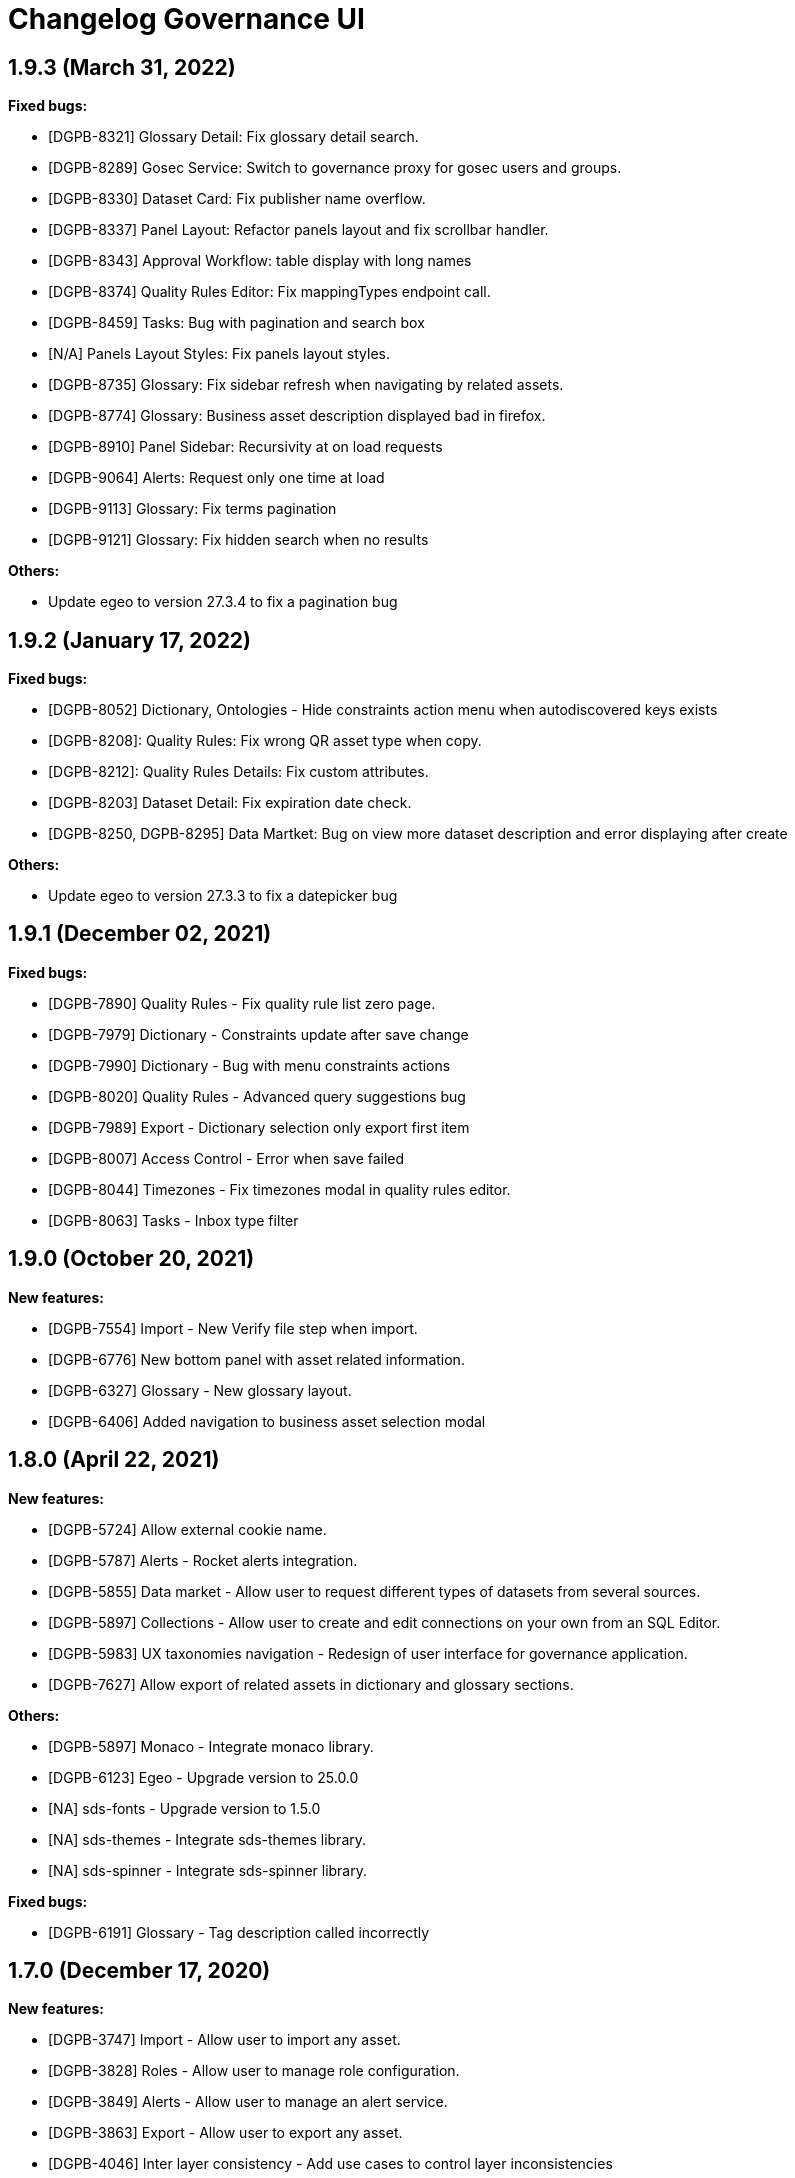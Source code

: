 = Changelog Governance UI

== 1.9.3 (March 31, 2022)

**Fixed bugs:**

* [DGPB-8321] Glossary Detail: Fix glossary detail search.
* [DGPB-8289] Gosec Service: Switch to governance proxy for gosec users and groups.
* [DGPB-8330] Dataset Card: Fix publisher name overflow.
* [DGPB-8337] Panel Layout: Refactor panels layout and fix scrollbar handler.
* [DGPB-8343] Approval Workflow: table display with long names
* [DGPB-8374] Quality Rules Editor: Fix mappingTypes endpoint call.
* [DGPB-8459] Tasks: Bug with pagination and search box
* [N/A] Panels Layout Styles: Fix panels layout styles.
* [DGPB-8735] Glossary: Fix sidebar refresh when navigating by related assets.
* [DGPB-8774] Glossary: Business asset description displayed bad in firefox.
* [DGPB-8910] Panel Sidebar: Recursivity at on load requests
* [DGPB-9064] Alerts: Request only one time at load
* [DGPB-9113] Glossary: Fix terms pagination
* [DGPB-9121] Glossary: Fix hidden search when no results

**Others:**

* Update egeo to version 27.3.4 to fix a pagination bug

== 1.9.2 (January 17, 2022)

**Fixed bugs:**

* [DGPB-8052] Dictionary, Ontologies - Hide constraints action menu when autodiscovered keys exists
* [DGPB-8208]: Quality Rules: Fix wrong QR asset type when copy.
* [DGPB-8212]: Quality Rules Details: Fix custom attributes.
* [DGPB-8203] Dataset Detail: Fix expiration date check.
* [DGPB-8250, DGPB-8295] Data Martket: Bug on view more dataset description and error displaying after create

**Others:**

* Update egeo to version 27.3.3 to fix a datepicker bug

== 1.9.1 (December 02, 2021)

**Fixed bugs:**

* [DGPB-7890] Quality Rules - Fix quality rule list zero page.
* [DGPB-7979] Dictionary - Constraints update after save change
* [DGPB-7990] Dictionary - Bug with menu constraints actions
* [DGPB-8020] Quality Rules - Advanced query suggestions bug
* [DGPB-7989] Export - Dictionary selection only export first item
* [DGPB-8007] Access Control - Error when save failed
* [DGPB-8044] Timezones - Fix timezones modal in quality rules editor.
* [DGPB-8063] Tasks - Inbox type filter

== 1.9.0 (October 20, 2021)

**New features:**

* [DGPB-7554] Import - New Verify file step when import.
* [DGPB-6776] New bottom panel with asset related information.
* [DGPB-6327] Glossary - New glossary layout.
* [DGPB-6406] Added navigation to business asset selection modal

== 1.8.0 (April 22, 2021)

**New features:**

* [DGPB-5724] Allow external cookie name.
* [DGPB-5787] Alerts - Rocket alerts integration.
* [DGPB-5855] Data market - Allow user to request different types of datasets from several sources.
* [DGPB-5897] Collections - Allow user to create and edit connections on your own from an SQL Editor.
* [DGPB-5983] UX taxonomies navigation - Redesign of user interface for governance application.
* [DGPB-7627] Allow export of related assets in dictionary and glossary sections.

**Others:**

* [DGPB-5897] Monaco - Integrate monaco library.
* [DGPB-6123] Egeo - Upgrade version to 25.0.0
* [NA] sds-fonts - Upgrade version to 1.5.0
* [NA] sds-themes - Integrate sds-themes library.
* [NA] sds-spinner - Integrate sds-spinner library.

**Fixed bugs:**

* [DGPB-6191] Glossary - Tag description called incorrectly

== 1.7.0 (December 17, 2020)

**New features:**

* [DGPB-3747] Import - Allow user to import any asset.
* [DGPB-3828] Roles - Allow user to manage role configuration.
* [DGPB-3849] Alerts - Allow user to manage an alert service.
* [DGPB-3863] Export - Allow user to export any asset.
* [DGPB-4046] Inter layer consistency - Add use cases to control layer inconsistencies
* [DGPB-4314] Home - Home and configuration pages redesign.
* [DGPB-4374] Cypress - Integrate cypress with governance-ui
* [DGPB-4507] Dictionary - Page to show when path is empty
* [DGPB-4552] Business assets - Allow user to create business asset types.
* [DGPB-4842] Dictionary - Allow user to create foreign keys to the same table.
* [DGPB-3776] BDL - Add info about tables and columns in sidebar
* [DGPB-2868] Dictionary - Don't display XD and SEMANTIC assets
* [DGPB-4160] Quality rules - Limit embedded qr over a semantic view
* [DGPB-4217, DGPB-4218] Quality rules, Attributes - Added consistency modal when edit or remove
* [DGPB-4339, DGPB-3941] Quality rules - Add audit field
* [DGPB-4640] Dictionary - Change dictionary edition to modals
* [DGPB-4677] Domains - Change domains edition to modals
* [DGPB-4561] Added related assets to all sections
* [DGPB-4560] Attributes - Add new relation type
* [DGPB-4558, DGPB-4559] Glossary - Add dynamic asset types
* [DGPB-4993] Glossary - Disable name, community and domain inputs when edit
* [DGPB-5002] Glossary - Navigate to community, domain and asset
* [DGPB-4557] Configuration - Business types management
* [DGPB-5096] Remove business term asignation from dictionary, domains, ontologies and their export
* [DGPB-4835, DGPB-4836] Dictionary, Domain, Glossary - Added link to knowledge graph
* [DGPB-5130, DGPB-5131] Searcher - Change filters design and added new filters

**Fixed bugs:**

* [DGPB-3837] Quality Rules - Fix XSS gap when edit quality rule advanced querys
* [DGPB-4257] Dictionary - Fix in breadcrumb when metadatapath contains special characters.
* [DGPB-4367] Domains - Do not allow user to create domains with special characters
* [DGPB-4337] Lineage - Fix table names with special characters.
* [DGPB-4394] Quality Rules - Fix zoombie quality rules
* [DGPB-4596] Quality Rules - Fix displaying XD and Semantic assets in SQL query
* [DGPB-4683] Domains - Fix number of assigned quality rules
* [DGPB-4684] Lineage - Fix lineage link
* [DGPB-4753] User endpoints - Profiling endpoint tuning

**Others:**

* [DGPB-4075] Angular version to 10.0.1
* [NA] Egeo - Upgrade version to 22.0.2

== 1.6.0 (September 22, 2020)

**New features:**

* [DGPB-3831] Ontologies - Allow user to navigate between ontologies.
* [DGPB-4339] Quality rules - Add audit field
* [DGPB-4595] Quality rules - Hide audit check in scheduled type
* [DGPB-4596] Quality rules - Hide tables from ontology source type

**Fixed bugs:**

* [DGPB-4706] Modals: wrong visualization of long titles

== 1.5.0 (June 29, 2020)

**New features:**

* [DGPB-3583] BDL - Allow user to edit and see the incoming and outcoming foreign keys of tables helping him to build a valid tree structure
* [DGPB-3734] Fix log vulnerabilities
* [DGPB-3739] Mapping - Abac rework and new option in toolbar to encrypt relation data
* [DGPB-3740] Mapping - New constraints for operational and master view
* [DGPB-3722] Domains - Allow to add N times the same table
* [DGPB-3675] Mapping - Allow user to see the table deep in the foreign key tree when he is displaying the table connections
* [DGPB-3674] Mapping - Sort tables by foreign key tree structure
* [DGPB-3636] Mapping - Change BoxTable model as BusinessLayerTable extension and added option to add N tables
* [DGPB-3583] Mapping - Allow user to edit and see the incoming and outcoming foreign keys of tables helping him to build a valid tree structure
* [DGPB-3596] Domains - Added zero page to field assets
* [DGPB-3594, DGPB-3595] Domains - Added navigation in tabs, dynamic detail and quality rules
* [DGPB-3802] Domains - Show bubble with path at Source in sidebar
* [DGPB-3810] Dictionary - Add page to show when column has no description or alias
* [DGPB-3799, DGPB-3812, DGPB-3813, DGPB-3846] Domains - Add pages to show when there are no assets
* [DGPB-3859] Glossary - New dates format
* [DGPB-3821] Attributes - New attribute tag style
* [DGPB-4060] BDL - Allow user to check only informational or operational mode
* [DGPB-4160] Quality rules - Do not allow user to create an embedded quality rule over a semantic view
* [DGPB-4175] BDL - Update function based on text area position

**Fixed bugs:**

* [DGPB-3681] Variables - Fix wrong visualization of button "save"
* [DGPB-3682] Dictionary - Fix wrong visualization of long alias and descriptions in asset details page
* [DGPB-3695] Mapping - Error when user trying to create a relation with table has parent table
* [DGPB-3696] Mapping - Error creating tree depth if there are several trees.
* [DGPB-3697] Mapping - Error creating tree depth levels
* [DGPB-3705] Mapping - Replace message when deleting a table
* [DGPB-3742] Dictionary - Error displaying title on constraints dropdown
* [DGPB-3743] Collections - Reset search before request data
* [DGPB-3753] Quality Rules - Detail does not update after editing
* [DGPB-3760] Glossary - Allow to delete business asset when is rejected
* [DGPB-3774] Quality Rules - Added support to planned dates before year 1000
* [DGPB-3591] Quality Rules - Bad layout with long formats in date format modal
* [DGPB-3716] Domains - Transition between vertical tabs
* [DGPB-3800] Collections - Error displaying children data
* [DGPB-3802] Domains - Display completed path in the tables
* [DGPB-3803] Dictionary - Fix domains navigation
* [DGPB-3808] Dictionary - Usability fix in constraint dropdown
* [DGPB-3810] Dictionary - Added zero page to column overview
* [DGPB-3816] Tasks - Fix updating owner and steward simultaneously
* [DGPB-3817] Glosary - Error filter comunities and domains
* [DGPB-3818] Glosary - Hide owner and steward dropdown when there is at least one of them selected
* [DGPB-3819] Tasks - Fix filter alignment
* [DGPB-3823] Header - Hide bubble when there is no task
* [DGPB-3864] Quality rules - Fix quality types
* [DGPB-3895] Domains - Long path is not displayed correctly in add concept modal
* [DGPB-3916] Domains - List does not refreshed after close business layer
* [DGPB-3917] Dictionary - Fix generic quality rule navigation
* [DGPB-3926] Domains - Fix creating a new relation with de same name than another with different tables

**Others:**

* [NA] chore(dockerfile): Change docker base image and update kms utils version

== 1.4.0 (April 14, 2020)

**New features:**

* [DGPB-3186] Quality Rules - Remove quality rule icon from home and move it to configuration page
* [DGPB-3242] Global - Integrate new color palette
* [DGPB-3198, DGPB-3199, DGPB-3182, DGPB-3184, DGPB-3195] Apply new layout
* [DGPB-3351] Dictionary - Move add/remove constraints to table rows and manage unique keys
* [DGPB-3296] BDL - Improve form to edit concept information
* [DGPB-3378] BDL - Allow user to mark a table as root
* [DGPB-3022] BDL - Allow user to edit the foreign key connections of a table
* [DGPB-3428] BDL - Allow user to see the foreign key connections of a table
* [DGPB-3416] BDL: Display sorted properties of concept and tables
* [DGPB-3381] BDL - Display associated tables sorted by type (root tables are displayed first)
* [DGPB-3478] BDL - Allow to edit pending relations
* [DGPB-2874] BDL - Manage relation functions on sidebar with grammar validations
* [DGPB-3011] Ontologies - Display ontologies section
* [DGPB-3473] Collections - Do not allow user to remove a concept when it is published
* [DGPB-3482] Collections - Do not allow user to remove a collection with published concepts

**Fixed bugs:**

* [DGPB-3191] Quality Rules - Sort columns shown in conditions combo in Easy Mode Rule Condition
* [DGPB-3299] Quality Rules - When user tries to add a second precondition, form fails when date format and time zone are reset
* [DGPB-3300] Quality Rules - When user tries to reset the time zone or date format of precondition, it fails
* [DGPB-3256] Quality Rules - Display quality as 0.00 when query rows or count rows are zero or undefined
* [DGPB-3041] Quality Rules - Fix visualization of conditions when there are long words
* [DGPB-3315] Glossary - Edit button is not displayed correctly when business asset name is so long
* [DGPB-3522] BDL - When user tries to change mapping status to "Under Review" or "Published", do not display disconnected tables error when user removes all but one disconnected table
* [DGPB-3586] Quality Rules - When user tries to edit a quality rule and it has some conditions with a column as param, they are not displayed correctly
* [DGPB-3598] Collections - Display a specific error when user tries to add tables with the same name to a collection
* [DGPB-3600] Quality Rules - Repetition field allows to enter a negative integer (or floating point number)
* [DGPB-3604] Quality Rules - It is not possible to remove attributes of a QR
* [DGPB-3409] Variables - Fix wrong visualization when there are variables with name or value too long
* [DGPB-3567] BDL - Fix wrong visualization of long concept names on table box and sidebar
* [DGPB-3557] Glossary - Asset types in logical representation table are not the same than displayed at dictionary
* [DGPB-3570] BDL - Do not activate connect button of table connection modal if user leaves connections without changes
* [DGPB-3588] Dictionary - Fix visualization of long names and alias on tables
* [DGPB-3589] Collections - Fix visualization of long names and descriptions on tables
* [DGPB-3611] Quality Rules - Do not allow user to create an embedded quality rule over a logical table when he uses "create from" option
* [DGPB-3590] Collections - Fix wrong visualization of alias and description in collection detail view
* [DGPB-3613] Quality Rules - Fix wrong request when user wants to create a quality rule from another one and he searches something on search box. Resource type is lost and the loaded quality rules are not the expected.
* [DGPB-3624] Quality Rules - If an Attribute name is too long the cross mark for removing does not appear
* [DGPB-3600] Quality Rules - Fix wrong visualization of repetition field when it does not match with an entire time unit
* [DGPB-3628] Dictionary - When user is editing the attributes of an asset, disabled attributes should not be displayed
* [DGPB-3600] Quality Rules - Fix wrong visualization of repetition field when it does not match with an entire time unit
* [DGPB-3631] Attributes - Status label is not displayed correctly
* [DGPB-3628] Quality Rules - When user is editing the attributes of a quality rule, disabled attributes should not be displayed
* [DGPB-3628] Glossary - When user is editing the attributes of a business asset, disabled attributes should not be displayed
* [DGPB-3640] BDL - When user is connecting tables using foreign keys, modal is not updated with the number of connected tables
* [DGPB-3587] Quality Rules - Redirect user to the page where he opened the editor after saving a quality rule
* [DGPB-3681] Variables - Fix wrong visualization of button "save"
* [DGPB-3682] Dictionary - Fix wrong visualization of long alias and descriptions in asset details page

== 1.3.0 (Febryary 07, 2020)

**New features:**

* [DGPB-2737] Collections - Show a collection list
* [DGPB-2744] Collections - Allow user to see collection's details
* [DGPB-2758] Collections - Allow user to edit a Collection
* [DGPB-2622] BDL - Allow user to manage relations using a graph
* [DGPB-3075] Dictionary - Allow user to see all quality rule's executions of an asset
* [DGPB-3059, DGPB-3063] Dictionary & Quality Rules - Display links to access to discovery reports and sparta workflow details
* [DGPB-3095] Quality Rules - Allow user to add preconditions in easy mode
* [DGPB-3096, DGPB-3097] Quality Rules - Allow user to define a date formant and time zone in preconditions
* [DGPB-3174] Quality Rules - Allow any type of queries in advanced quality rules
* Upgrade egeo to 18.0.1

**Fixed bugs:**

* [DGPB-2936] Quality Rules - Remove unavailable options when create
* [DGPB-2953, DGPB-2978, DGPB-2979] Dictionary - Change scroll pagination to classic pagination
* [DGPB-3018] Quality Rules - prevent overflow on qr long names
* [DGPB-3085] Attributes - Display attributes as a paginated and scrollable list with a searcher
* [DGPB-3205] Quality Rules - assets list action menu is not displayed correctly
* [DGPB-3206] Quality Rules - hide execution tab when quality rule is generic
* [DGPB-3207] Quality rules - When user creates a quality rule from a generic one, preconditions are not saved with the selected asset
* [DGPB-3204] Time Zone Modal - Time Zone selector failing after filtering
* [DGPB-3234] Quality Rules - Incompatibility with quality rules assigned to asset of type SCHEMA_REGISTRY
* [DGPB-3226] Quality Rules - Do not allow user to select a column as param when he is creating a quality rule for a column
* [DGPB-3248] Quality Rules - Reset time zone and date format when user changes the attribute of a condition
* [DGPB-3246] Quality Rules - Allow user to change a batch table quality rule to planned when he is editing it
* [DGPB-3256] Quality Rules - Wrong visualization of a execution's quality when query rows are zero
* [DGPB-3259] Variables - Fix wrong behaviour in selection variable modal when user tries to filter variable list
* [DGPB-3272] Quality Rules - Size in detail is not displayed correctly
* [DGPB-3277] Quality Rules - Replace 'created at' date with 'executed at' in execution list
* [DGPB-3285] Quality Rules - Do not enable radio button 'Let me decide a Scheduled check' when user is creating a generic quality rule
* [DGPB-3285] Quality Rules - Do not allow to move failed to path when quality rule is created or assigned to assets with type XD
* [NA] Quality Rules - Prevent error when properties are not consistent with asset type
* [DGPB-3291] Quality Rules - Reset selected quality rule when user cancels the selection of a quality rule

== 1.2.0 (November 21, 2019)

**New features:**

* [DGPB-2229] Glossary - Allow user to display the history of changes and comments of a business asset
* [DGPB-2262] Configuration - New Approval process section
* [DGPB-2245] Task manager - new section with tasks list
* [DGPB-2254] Task manager - added task detail
* [DGPB-2226] Glossary - Display new statuses in list with a specific color
* [DGPB-2254] Task manager - added task detail
* [DGPB-2233] Glossary - Allow user to change the business asset status
* [DGPB-2269] Glossary - Allow user to modify the asset´s owner, steward and attributes
* [DGPB-2308] Glossary - Adapt list page to business rules
* [DGPB-2156] Glossary - Terms and rules can use attributes
* [DGPB-2155] Glossary - Allow user to associate quality rules to a business rule
* [DGPB-2350] Glossary - Do not allow user to remove or edit a business asset from the glossary list
* [DGPB-2364] Glossary - Do not allow user without role to create a business term
* [DGPB-2358] Dictionary - Add reserved words to Collections creation name input
* [DGPB-2369] Quality Rules - Separate quality rule detail view from editor
* [DGPB-2371] Quality Rules - Apply new design to quality rule detail view
* [DGPB-2370] Quality Rules - Allow user to add attributes
* [DGPB-2384] Glossary - Adapt business assets modal for different asset types
* [DGPB-2385] Quality Rules - Add functionality to quality rule detail view to can associate a business rule
* [DGPB-2391] Task Manager - Display all box filters with it's process color
* [DGPB-2378] Glossary - Allow user to navigate to a quality rule from a business rule
* [DGPB-2406] Searcher - Adapt new key value format
* [DGPB-2408] Quality Rules - Display generic quality rules
* [DGPB-2421] Quality Rules - Create and show detail of generic quality rules
* [DGPB-2418] Quality Rules - Allow user to assign a generic quality rule
* [DGPB-2394] Searcher - Management of business rules as a filter with modal
* [NA] Dictionary - Change property schema value 'na' to '-'
* [DGPB-2436] Quality Rules - Allow user create, edit and view planned Quality Rules
* [DGPB-2440] Planned Quality Rules - Enable advanced mode to configure conditions
* [DGPB-2576] Dictionary - Activate Quality rules tab to Collections
* [DGPB-2580] Dictionary - Modal that allow dictionary navigation to select an asset
* [DGPB-2580] Quality Rules - Advanced Mode: Allow user to navigate through dictionary to select a table
* [DGPB-2466] Configuration - New section to import and export business glossary assets
* [DGPB-2611] Dictionary - Allow user to add constrains to a data asset

**Fixed bugs:**

* [DGPB-2260] Glossary - When user tries to cancel a creation of a domain after creating another previously, table is displayed with an empty row
* [DGPB-2276] Quality Rules - Do not split into an array params which are not a list
* [DGPB-2280] Quality Rules - Wrong behaviour after canceling the edition of a quality rule
* [DGPB-2333] Dictionary - Does not show assigned attributes
* [DGPB-2401] Variables - Wrong display when only is available tenant variables
* [DGPB-2401] Dictionary - not show variables button when add attributes if there are not global variables
* [DGPB-2426] Searcher - Key values are removed when user adds another filter
* [DGPB-2359] Dictionary - Do not capitalize the asset names
* [DGPB-2471] Glossary - Error when user tries to remove an attribute form a business term
* [DGPB-2449] Glossary - When user adds an environment var as attribute, it is not displayed correctly
* [DGPB-2481] Dictionary - Fix style to collection assignation modal
* [DGPB-2482] Dictionary - Search in collection assignation modal does not work correctly when there are not results
* [DGPB-2512] Dictionary - Scroll pagination does not work when browser is zoomed
* [DGPB-2515] Attributes - Does not allow to save when remove a predefined value
* [DGPB-2529] Dictionary - Empty results when search after paginate
* [DGPB-2532] Quality Rules - Edit button on the list item does not go to edition
* [DGPB-2679] Attributes - Reset attributes list view when go out
* [DGPB-2675] Quality Rules - Planned QR: Asset selection modal does not display items by hierarchy
* [DGPB-2698] Quality Rules - Advanced Mode: Avoid to send resource's id as string
* [DGPB-2706, DGPB-2707] Quality Rules - Allow alias and uppercase in advanced conditions
* [DGPB-2701] Quality Rules - Rules condition detail is not shown
* [DGPB-2709] Glossary - Not show generic children qrs when assign quality rule
* [DGPB-2712] Variables - Reset search when leave page
* [DGPB-2713] Approval Process - Reset search when leave page
* [DGPB-2714] Dictionary - Reset search when click on breadcrumb
* [DGPB-2719] Quality Rules - Planned Quality Rules: Fix wrong behaviour when user inserts line breaks in textarea and fix caret position when a table is added
* [DGPB-2690] Quality Rules - Advanced mode: When user clicks on textarea, cursor is not placed on it
* [NA] Dictionary - Foreign key does not allow to select origin column
* [DGPB-2711] Dictionary - Modal breadcrumb nav error
* [DGPB-2730] Lineage - Fix inputs and outputs properties displayed in sidebar
* [DGPB-2703] Quality Rules - Hide dashboard tab when is generic quality rule
* [DGPB-2669] Header - Don't show notifications to roles without role
* [DGPB-2760] Dictionary - Specific error message when add a collection and it already exists
* [DGPB-2703] Quality Rules - Hide dashboards tab at generic creation
* [DGPB-2726] Quality Rules - Change literal at rule condition
* [DGPB-2774] Quality Rules - Remove option to delete a quality rule
* [DGPB-2783] Dictionary - Do not allow to select more than one column when user is creating a foreign key
* [DGPB-2789] Quality Rules - Quality percentage is rounded for Planned Quality Rules, but info provided by Sparta is not rounded
* [NA] Quality Rules - When create from or assign set type to current asset type
* [DGPB-2812] Dictionary - Replace all non alphanumeric characters to underscore character

**Others:**

* [DGPB-2525] Governance - Endpoints refactor

== 1.1.0 (July 26, 2019)

**New features:**

* [DGPB-2040] Multitenant - Send user and tenant ids as request headers
* [DGPB-2043] Home - Added Filter search button under search input
* [DGPB-2047] Multitenant - Use dictionary api to get the user profile
* [DGPB-2062] Dictionary - Only the assets with type 'na' and belong to HDFS have to be displayed as FILE
* [DGPB-2056] Settings - Apply UX improvements
* [DGPB-2064] Business glossary & Settings - Differentiate between no results and zero page when there are not items
* [DGPB-2072] Quality rules - Apply UX improvements
* [DGPB-2077] Quality rules - Added zero page to Dashboards list
* [DGPB-2074] Searcher - Add tenant as query filter
* [DGPB-2083] Dictionary - Improved design to asset detail page
* [DGPB-2081] Dictionary - Show modal to associate a collection to an asset
* [DGPB-2080, DGPB-2082] Dictionary - Added Collections functionality
* [DGPB-2101] Settings - Display home page to select attributes or variables
* [DGPB-2123] Searcher - Added icons to results table
* [DGPB-2106] Settings - Added new section to manage environment variables
* [DGPB-2130] Quality Rules - New component action input to select variables
* [DGPB-2108] Variables - Create functionality to get variables filtered by tenant or global
* [DGPB-2110] Variables - Allow user to search variables
* [DGPB-2132] Quality rules - Added modal in creation to select a variable
* [DGPB-2126] Quality rules - Adapt new model to be integrated with variables
* [DGPB-2131] Quality rules - Integrate action input to select a variable
* [DGPB-2139] Settings - Rename module to 'Configuration' and add some UX improvements
* [DGPB-2143] Searcher - Display filters sorted by alphabetical order
* [DGPB-2144] User - Remove redirection to login path when SSO is enabled and load a default profile when SSO is disabled
* [DGPB-2149] Attributes - Apply changes to allow variables as value
* [DGPB-2146] Glossary - Apply new design to glossary list
* [DGPB-2145] Glossary - Change edition of communities and domains
* [DGPB-2171] Header - Update header icon
* [DGPB-2197] Dictionary - Added navigation to business terms and collections
* [DGPB-2203] Quality Rules - Add ids to html components
* [DGPB-2211] Quality Rules - Display status at quality rule list
* [DGPB-2216] Dictionary - Display page zero when there are not datastores
* [DGPB-2209] Quality Rules - Allow user to see the quality rule's executions
* [DGPB-2223] Dictionary - Display Crossdata tables in lineage
* [DGPB-2302] Searcher - Remove tenant filter
* [DGPB-2304] Quality Rules - Remove table option

**Fixed bugs:**

* [DGPB-2051] Searcher - When user adds an attribute, filter has to be cleaned
* [DGPB-2055] Quality Rules - When user creates a quality rule, he is redirected to the quality rule details but these are displayed wrong
* [DGPB-2063] Settings - Do not close modal when the attribute creation/edition fails
* [DGPB-2065] Dictionary - Scroll does not work fine when using the search
* [DGPB-2063] Quality Rules - When edit dashboards, save button kept disabled. Also data was displayed bad in detail when cancel the edition
* [DGPB-2058] Dictionary - Attributes assignment add button sometimes not enabled
* [DGPB-2059] Dictionary - When scrollbar is inactive shouldn't be displayed
* [DGPB-2070] Quality Rules - "Create Quality rule from..." is empty
* [DGPB-2071] Quality Rules - Metadatapath is not displayed correctly
* [DGPB-2065] Dictionary - After user searches something and he cleans the search box, assets are displayed with random order
* [DGPB-2085] Searcher - Searcher doesn't show attributes facet
* [DGPB-2069] Quality Rules - bug displaying total on tab and bug when edit
* [DGPB-2098] Dictionary - bug when add or remove business term for the second time
* [DGPB-2105] Glossary - When user navigates to glossary list from the asset detail view, community must not be changed
* [DGPB-2119] Quality Rules - some elements were not shown in detail
* [DGPB-2127] Dictionary - block the possibility to add the same attibute multiple times
* [DGPB-2128] Glossary - solved bug in pagination after create business term
* [DGPB-2136] Home - filter search button doesn't reset the search state
* [DGPB-2137] Improve styles in table cells with icon + text
* [DGPB-2140] Dictionary - Total quality rules doesn't update when remove one
* [DGPB-2167] Dictionary - Solved bug with pagination in business assets modal
* [DGPB-2168] Quality Rules - If user tries to remove a quality rule recently created, it is not removed
* [DGPB-2180] Quality Rules - When user is cloning a QR with unary conditions, save button is always disabled
* [DGPB-2260] Glossary - When user tries to cancel a creation of a domain after creating another previously, table is displayed with an empty row
* [DGPB-2273] Attributes - Do not allow user to edit nor remove a security attribute
* [DGPB-2276] Quality Rules - Do not split into an array params which are not a list
* [DGPB-2280] Quality Rules - Wrong behaviour after canceling the edition of a quality rule
* [DGPB-2279] Variables - variable selection is only available when there are variables
* [DGPB-2281] Attributes - When user enters to see an attribute with enabled security, some fields are not displayed disabled
* [DGPB-2294] Attributes - When user enters to see an attribute with enabled security, button "save" should not be displayed
* [DGPB-2301] Quality Rules - Error trying to open modal when user is navigating through quality rule editor
* [DGPB-2302] Searcher - Remove tenant filter
* [DGPB-2306] Searcher - Filter modals not open
* [DGPB-2318] Variables - When user cancels the edition of an asset, changes are not reverted
* [DGPB-2317] Dictionary - When user adds a variable as attribute to an asset, variable's name and value have to be displayed on the tag list
* [DGPB-2260] Glossary - Business term can not be deleted from the details view
* [DGPB-2328] Glossary - When user is editing or creating a business asset and he clicks on the community selector selecting the current option text, domain selector disappears
* [DGPB-2315] Glossary - When user edits a community without doing any change in its domains, he is not redirected to the glossary list
* [DGPB-2319] Quality Rules - Can not create dashboards with uppercase url
* [DGPB-2320] Quality Rules - Duplicated dashboards after editing two times
* [DGPB-2340] Header - Show tenant when is none too
* Dictionary - First time table order
* [DGPB-2356] Glossary - Does not show domains in selects
* [DGPB-2374] Glossary - Page zero button does not work
* Glossary - Business term edition does not show domain selector
* [DGPB-2380] Glossary - Problems with modals after creating a community
* [DGPB-2381] Glossary - All domains are displayed when user enters to edit a business asset

== 1.0.0 (May 09, 2019)

**New features:**

* [DGPB-2031] Searcher - Do not lose last search when user comes back to searcher
* [DGPB-1846] Glossary - Change behaviour for dropdown to create and edit business glossary entities
* [DGPB-2062] Dictionary - Only the assets with type 'na' and belong to HDFS have to be displayed as FILE

**Fixed bugs:**

* [DGPB-1905] Glossary - When user edits the selected domain or community, when he is redirected to the glossary list, it
 is not displayed updated.
* [DGPB-2055] Quality Rules - When user creates a quality rule, he is redirected to the quality rule details but these are displayed wrong
* [DGPB-2063] Settings - Do not close modal when the attribute creation/edition fails
* [DGPB-2065] Dictionary - Scroll does not work fine when using the search
* [DGPB-2063] Quality Rules - When edit dashboards, save button kept disabled. Also data was displayed bad in detail when cancel the edition
* [DGPB-2058] Dictionary - Attributes assignment add button sometimes not enabled
* [DGPB-2059] Dictionary - When scrollbar is inactive shouldn't be displayed
* [DGPB-2070] Quality Rules - "Create Quality rule from..." is empty
* [DGPB-2071] Quality Rules - Metadatapath is not displayed correctly
* [DGPB-2065] Dictionary - After user searches something and he cleans the search box, assets are displayed with random order
* [DGPB-2069] Quality Rules -  Fix Bugs displaying total on tab and when edit
* [DGPB-2102] Quality Rules - Disable TABLE type
* [DGPB-2119] Quality Rules - some elements were not shown in detail

